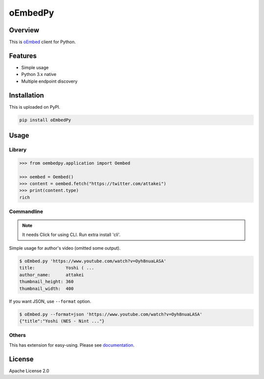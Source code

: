 ========
oEmbedPy
========

Overview
========

This is `oEmbed <https://oembed.com>`_ client for Python.

Features
========

* Simple usage
* Python 3.x native
* Multiple endpoint discovery

Installation
============

This is uploaded on PyPI.

.. code-block:: console

   pip install oEmbedPy

Usage
=====

Library
-------

.. code-block:: pycon

    >>> from oembedpy.application import Oembed

    >>> oembed = Oembed()
    >>> content = oembed.fetch("https://twitter.com/attakei")
    >>> print(content.type)
    rich

Commandline
-----------

.. note:: It needs Click for using CLI. Run extra install 'cli'.

Simple usage for author's video (omitted some output).

.. code-block:: console

   $ oEmbed.py 'https://www.youtube.com/watch?v=Oyh8nuaLASA'
   title:            Yoshi ( ...
   author_name:      attakei
   thumbnail_height: 360
   thumbnail_width:  400

If you want JSON, use ``--format`` option.

.. code-block:: console

   $ oEmbed.py --format=json 'https://www.youtube.com/watch?v=Oyh8nuaLASA'
   {"title":"Yoshi (NES - Nint ..."}

Others
------

This has extension for easy-using.
Please see `documentation <https://oEmbedPy.rtfd.io>`_.

License
=======

Apache License 2.0

